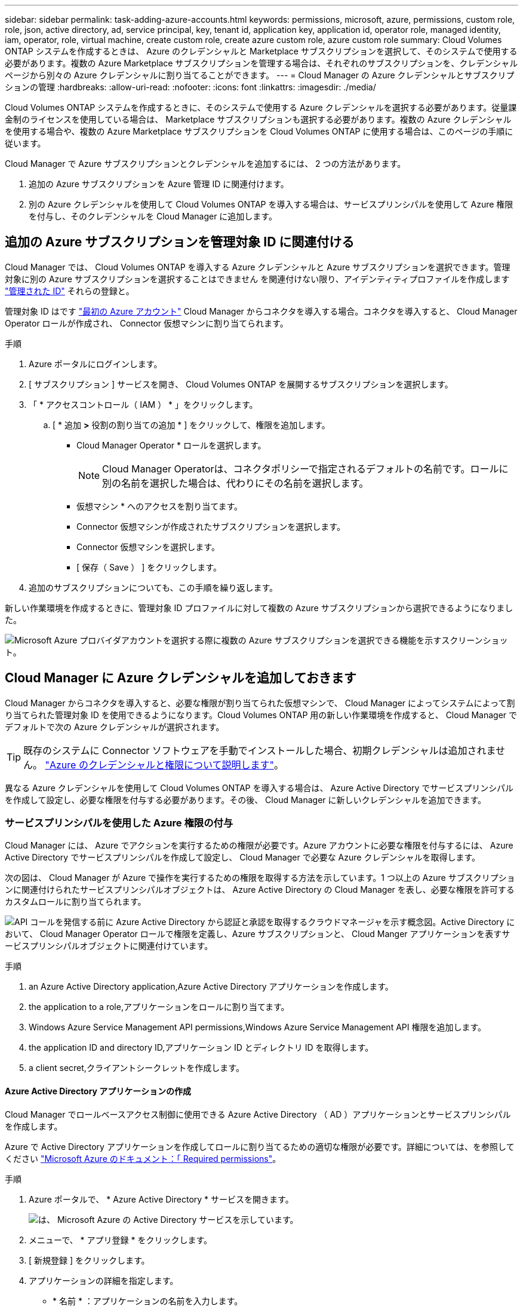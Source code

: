 ---
sidebar: sidebar 
permalink: task-adding-azure-accounts.html 
keywords: permissions, microsoft, azure, permissions, custom role, role, json, active directory, ad, service principal, key, tenant id, application key, application id, operator role, managed identity, iam, operator, role, virtual machine, create custom role, create azure custom role, azure custom role 
summary: Cloud Volumes ONTAP システムを作成するときは、 Azure のクレデンシャルと Marketplace サブスクリプションを選択して、そのシステムで使用する必要があります。複数の Azure Marketplace サブスクリプションを管理する場合は、それぞれのサブスクリプションを、クレデンシャルページから別々の Azure クレデンシャルに割り当てることができます。 
---
= Cloud Manager の Azure クレデンシャルとサブスクリプションの管理
:hardbreaks:
:allow-uri-read: 
:nofooter: 
:icons: font
:linkattrs: 
:imagesdir: ./media/


[role="lead"]
Cloud Volumes ONTAP システムを作成するときに、そのシステムで使用する Azure クレデンシャルを選択する必要があります。従量課金制のライセンスを使用している場合は、 Marketplace サブスクリプションも選択する必要があります。複数の Azure クレデンシャルを使用する場合や、複数の Azure Marketplace サブスクリプションを Cloud Volumes ONTAP に使用する場合は、このページの手順に従います。

Cloud Manager で Azure サブスクリプションとクレデンシャルを追加するには、 2 つの方法があります。

. 追加の Azure サブスクリプションを Azure 管理 ID に関連付けます。
. 別の Azure クレデンシャルを使用して Cloud Volumes ONTAP を導入する場合は、サービスプリンシパルを使用して Azure 権限を付与し、そのクレデンシャルを Cloud Manager に追加します。




== 追加の Azure サブスクリプションを管理対象 ID に関連付ける

Cloud Manager では、 Cloud Volumes ONTAP を導入する Azure クレデンシャルと Azure サブスクリプションを選択できます。管理対象に別の Azure サブスクリプションを選択することはできません を関連付けない限り、アイデンティティプロファイルを作成します https://docs.microsoft.com/en-us/azure/active-directory/managed-identities-azure-resources/overview["管理された ID"^] それらの登録と。

管理対象 ID はです link:concept-accounts-azure.html["最初の Azure アカウント"] Cloud Manager からコネクタを導入する場合。コネクタを導入すると、 Cloud Manager Operator ロールが作成され、 Connector 仮想マシンに割り当てられます。

.手順
. Azure ポータルにログインします。
. [ サブスクリプション ] サービスを開き、 Cloud Volumes ONTAP を展開するサブスクリプションを選択します。
. 「 * アクセスコントロール（ IAM ） * 」をクリックします。
+
.. [ * 追加 *>* 役割の割り当ての追加 * ] をクリックして、権限を追加します。
+
*** Cloud Manager Operator * ロールを選択します。
+

NOTE: Cloud Manager Operatorは、コネクタポリシーで指定されるデフォルトの名前です。ロールに別の名前を選択した場合は、代わりにその名前を選択します。

*** 仮想マシン * へのアクセスを割り当てます。
*** Connector 仮想マシンが作成されたサブスクリプションを選択します。
*** Connector 仮想マシンを選択します。
*** [ 保存（ Save ） ] をクリックします。




. 追加のサブスクリプションについても、この手順を繰り返します。


新しい作業環境を作成するときに、管理対象 ID プロファイルに対して複数の Azure サブスクリプションから選択できるようになりました。

image:screenshot_accounts_switch_azure_subscription.gif["Microsoft Azure プロバイダアカウントを選択する際に複数の Azure サブスクリプションを選択できる機能を示すスクリーンショット。"]



== Cloud Manager に Azure クレデンシャルを追加しておきます

Cloud Manager からコネクタを導入すると、必要な権限が割り当てられた仮想マシンで、 Cloud Manager によってシステムによって割り当てられた管理対象 ID を使用できるようになります。Cloud Volumes ONTAP 用の新しい作業環境を作成すると、 Cloud Manager でデフォルトで次の Azure クレデンシャルが選択されます。


TIP: 既存のシステムに Connector ソフトウェアを手動でインストールした場合、初期クレデンシャルは追加されません。 link:concept-accounts-azure.html["Azure のクレデンシャルと権限について説明します"]。

異なる Azure クレデンシャルを使用して Cloud Volumes ONTAP を導入する場合は、 Azure Active Directory でサービスプリンシパルを作成して設定し、必要な権限を付与する必要があります。その後、 Cloud Manager に新しいクレデンシャルを追加できます。



=== サービスプリンシパルを使用した Azure 権限の付与

Cloud Manager には、 Azure でアクションを実行するための権限が必要です。Azure アカウントに必要な権限を付与するには、 Azure Active Directory でサービスプリンシパルを作成して設定し、 Cloud Manager で必要な Azure クレデンシャルを取得します。

次の図は、 Cloud Manager が Azure で操作を実行するための権限を取得する方法を示しています。1 つ以上の Azure サブスクリプションに関連付けられたサービスプリンシパルオブジェクトは、 Azure Active Directory の Cloud Manager を表し、必要な権限を許可するカスタムロールに割り当てられます。

image:diagram_azure_authentication.png["API コールを発信する前に Azure Active Directory から認証と承認を取得するクラウドマネージャを示す概念図。Active Directory において、 Cloud Manager Operator ロールで権限を定義し、Azure サブスクリプションと、 Cloud Manger アプリケーションを表すサービスプリンシパルオブジェクトに関連付けています。"]

.手順
.  an Azure Active Directory application,Azure Active Directory アプリケーションを作成します。
.  the application to a role,アプリケーションをロールに割り当てます。
.  Windows Azure Service Management API permissions,Windows Azure Service Management API 権限を追加します。
.  the application ID and directory ID,アプリケーション ID とディレクトリ ID を取得します。
.  a client secret,クライアントシークレットを作成します。




==== Azure Active Directory アプリケーションの作成

Cloud Manager でロールベースアクセス制御に使用できる Azure Active Directory （ AD ）アプリケーションとサービスプリンシパルを作成します。

Azure で Active Directory アプリケーションを作成してロールに割り当てるための適切な権限が必要です。詳細については、を参照してください https://docs.microsoft.com/en-us/azure/active-directory/develop/howto-create-service-principal-portal#required-permissions/["Microsoft Azure のドキュメント：「 Required permissions"^]。

.手順
. Azure ポータルで、 * Azure Active Directory * サービスを開きます。
+
image:screenshot_azure_ad.gif["は、 Microsoft Azure の Active Directory サービスを示しています。"]

. メニューで、 * アプリ登録 * をクリックします。
. [ 新規登録 ] をクリックします。
. アプリケーションの詳細を指定します。
+
** * 名前 * ：アプリケーションの名前を入力します。
** * アカウントタイプ * ：アカウントタイプを選択します（ Cloud Manager で使用できます）。
** * リダイレクト URI *: このフィールドは空白のままにできます。


. [*Register] をクリックします。


AD アプリケーションとサービスプリンシパルを作成しておきます。



==== アプリケーションをロールに割り当てます

Azure で Cloud Manager に権限を付与するには、サービスプリンシパルを 1 つ以上の Azure サブスクリプションにバインドし、カスタムの「 OnCommand Cloud Manager Operator 」ロールを割り当てる必要があります。

.手順
. カスタムロールを作成します。
+
.. の内容をコピーします link:reference-permissions-azure.html["Connectorのカスタムロールの権限"] JSONファイルに保存します。
.. 割り当て可能なスコープに Azure サブスクリプション ID を追加して、 JSON ファイルを変更します。
+
ユーザが Cloud Volumes ONTAP システムを作成する Azure サブスクリプションごとに ID を追加する必要があります。

+
* 例 *

+
[source, json]
----
"AssignableScopes": [
"/subscriptions/d333af45-0d07-4154-943d-c25fbzzzzzzz",
"/subscriptions/54b91999-b3e6-4599-908e-416e0zzzzzzz",
"/subscriptions/398e471c-3b42-4ae7-9b59-ce5bbzzzzzzz"
----
.. JSON ファイルを使用して、 Azure でカスタムロールを作成します。
+
次の手順は、 Azure Cloud Shell で Bash を使用してロールを作成する方法を示しています。

+
*** 開始 https://docs.microsoft.com/en-us/azure/cloud-shell/overview["Azure Cloud Shell の略"^] Bash 環境を選択します。
*** JSON ファイルをアップロードします。
+
image:screenshot_azure_shell_upload.png["ファイルをアップロードするオプションを選択できる Azure Cloud Shell のスクリーンショット。"]

*** Azure CLI で次のコマンドを入力します。
+
[source, azurecli]
----
az role definition create --role-definition Policy_for_Setup_As_Service_Azure.json
----
+
これで、 Connector 仮想マシンに割り当てることができる Cloud Manager Operator というカスタムロールが作成されます。





. ロールにアプリケーションを割り当てます。
+
.. Azure ポータルで、 * Subscriptions * サービスを開きます。
.. サブスクリプションを選択します。
.. [* アクセス制御 (IAM)] 、 [ 追加 ] 、 [ 役割の割り当ての追加 *] の順にクリックします。
.. [* 役割 ] タブで、 * Cloud Manager Operator * 役割を選択し、 * Next * をクリックします。
.. [* Members* （メンバー * ） ] タブで、次の手順を実行します。
+
*** [* ユーザー、グループ、またはサービスプリンシパル * ] を選択したままにします。
*** [ メンバーの選択 ] をクリックします。
+
image:screenshot-azure-service-principal-role.png["アプリケーションにロールを追加するときに Members タブを表示する Azure ポータルのスクリーンショット。"]

*** アプリケーションの名前を検索します。
+
次に例を示します。

+
image:screenshot_azure_service_principal_role.png["Azure ポータルのスクリーンショットで、 Azure ポータルのロール割り当ての追加フォームが表示されています。"]

*** アプリケーションを選択し、 * Select * をクリックします。
*** 「 * 次へ * 」をクリックします。


.. [ レビュー + 割り当て（ Review + Assign ） ] をクリックします。
+
サービスプリンシパルに、 Connector の導入に必要な Azure 権限が付与されるようになりました。

+
Cloud Volumes ONTAP を複数の Azure サブスクリプションから導入する場合は、サービスプリンシパルを各サブスクリプションにバインドする必要があります。Cloud Manager では、 Cloud Volumes ONTAP の導入時に使用するサブスクリプションを選択できます。







==== Windows Azure Service Management API 権限を追加しています

サービスプリンシパルに「 Windows Azure Service Management API 」の権限が必要です。

.手順
. Azure Active Directory * サービスで、 * アプリ登録 * をクリックしてアプリケーションを選択します。
. [API アクセス許可 ] 、 [ アクセス許可の追加 ] の順にクリックします。
. Microsoft API* で、 * Azure Service Management * を選択します。
+
image:screenshot_azure_service_mgmt_apis.gif["Azure Service Management API 権限を示す Azure ポータルのスクリーンショット。"]

. [* 組織ユーザーとして Azure サービス管理にアクセスする *] をクリックし、 [ * 権限の追加 * ] をクリックします。
+
image:screenshot_azure_service_mgmt_apis_add.gif["Azure Service Management API の追加を示す Azure ポータルのスクリーンショット。"]





==== アプリケーション ID とディレクトリ ID を取得しています

Cloud Manager に Azure アカウントを追加するときは、アプリケーション（クライアント）の ID とディレクトリ（テナント） ID を指定する必要があります。Cloud Manager は、この ID を使用してプログラムによってサインインします。

.手順
. Azure Active Directory * サービスで、 * アプリ登録 * をクリックしてアプリケーションを選択します。
. アプリケーション（クライアント） ID * とディレクトリ（テナント） ID * をコピーします。
+
image:screenshot_azure_app_ids.gif["Azure Active Directory 内のアプリケーション（クライアント）の ID とディレクトリ（テナント） ID を示すスクリーンショット。"]





==== クライアントシークレットの作成

Cloud Manager がクライアントシークレットを使用して Azure AD で認証できるようにするには、クライアントシークレットを作成し、そのシークレットの値を Cloud Manager に指定する必要があります。

.手順
. Azure Active Directory * サービスを開きます。
. [* アプリ登録 * ] をクリックして、アプリケーションを選択します。
. ［ * 証明書とシークレット > 新しいクライアントシークレット * ］ をクリックします。
. シークレットと期間の説明を入力します。
. [ 追加（ Add ） ] をクリックします。
. クライアントシークレットの値をコピーします。
+
image:screenshot_azure_client_secret.gif["Azure AD サービスプリンシパルのクライアントシークレットを表示する Azure ポータルのスクリーンショット。"]



これでサービスプリンシパルが設定され、アプリケーション（クライアント） ID 、ディレクトリ（テナント） ID 、およびクライアントシークレットの値をコピーしました。この情報は、 Cloud Manager で Azure アカウントを追加するときに入力する必要があります。



=== Cloud Manager にクレデンシャルを追加してください

必要な権限を Azure アカウントに付与したら、そのアカウントのクレデンシャルを Cloud Manager に追加できます。この手順を完了すると、複数の Azure クレデンシャルを使用して Cloud Volumes ONTAP を起動できます。

作成したクレデンシャルをクラウドプロバイダで使用できるようになるまでに数分かかることがあります。Cloud Manager にクレデンシャルを追加するまで数分待ってから、

Cloud Manager の設定を変更する前に、コネクタを作成する必要があります。 link:concept-connectors.html#how-to-create-a-connector["詳細をご確認ください"]。

.手順
. Cloud Manager コンソールの右上にある設定アイコンをクリックし、 * クレデンシャル * を選択します。
+
image:screenshot_settings_icon.gif["Cloud Manager コンソールの右上にある設定アイコンを示すスクリーンショット。"]

. [Add Credentials] をクリックし、ウィザードの手順に従います。
+
.. * 資格情報の場所 * ： Microsoft Azure > Connector * を選択します。
.. * クレデンシャルの定義 * ：必要な権限を付与する Azure Active Directory サービスプリンシパルに関する情報を入力します。
+
*** アプリケーション（クライアント） ID ：を参照してください  the application ID and directory ID。
*** ディレクトリ（テナント） ID ：を参照してください  the application ID and directory ID。
*** クライアントシークレット：を参照してください  a client secret。


.. * Marketplace サブスクリプション *: 今すぐ登録するか、既存のサブスクリプションを選択して、 Marketplace サブスクリプションをこれらの資格情報に関連付けます。
+
Cloud Volumes ONTAP の料金を時間単位で支払う（ PAYGO ）には、 Azure のクレデンシャルが Azure Marketplace からのサブスクリプションに関連付けられている必要があります。

.. * 確認 * ：新しいクレデンシャルの詳細を確認し、 * 追加 * をクリックします。




これで、から別のクレデンシャルセットに切り替えることができます [ 詳細と資格情報 ] ページ https://docs.netapp.com/us-en/cloud-manager-cloud-volumes-ontap/task-deploying-otc-azure.html["新しい作業環境を作成する場合"^]

image:screenshot_accounts_switch_azure.gif["[ 詳細と資格情報 ] ページで [ 資格情報の編集 ] をクリックした後で資格情報を選択する方法を示すスクリーンショット"]



== 既存のクレデンシャルを管理する

Cloud Manager にすでに追加した Azure クレデンシャルの管理では、 Marketplace でのサブスクリプションの関連付け、クレデンシャルの編集、および削除を行います。



=== Azure Marketplace サブスクリプションをクレデンシャルに関連付ける

Cloud Manager に Azure のクレデンシャルを追加したら、 Azure Marketplace サブスクリプションをそれらのクレデンシャルに関連付けることができます。サブスクリプションを使用すると、従量課金制の Cloud Volumes ONTAP システムを作成し、他のネットアップクラウドサービスを使用できます。

Cloud Manager にクレデンシャルを追加したあとに、 Azure Marketplace サブスクリプションを関連付けるシナリオは 2 つあります。

* Cloud Manager にクレデンシャルを最初に追加したときに、サブスクリプションを関連付けていません。
* 既存の Azure Marketplace サブスクリプションを新しいサブスクリプションに置き換える場合。


Cloud Manager の設定を変更する前に、コネクタを作成する必要があります。 link:concept-connectors.html#how-to-create-a-connector["詳細をご確認ください"]。

.手順
. Cloud Manager コンソールの右上にある設定アイコンをクリックし、 * クレデンシャル * を選択します。
. 一連の資格情報のアクションメニューをクリックし、 * 契約の関連付け * を選択します。
+
image:screenshot_azure_add_subscription.png["一連の既存のクレデンシャルに対する操作メニューのスクリーンショット。"]

. ダウンリストからサブスクリプションを選択するか、 * サブスクリプションの追加 * をクリックして、手順に従って新しいサブスクリプションを作成します。
+
次のビデオは、作業環境ウィザードのコンテキストから開始しますが、 [ サブスクリプションの追加 ] をクリックした後も同じワークフローが表示されます。

+
video::video_subscribing_azure.mp4[width=848,height=480]




=== クレデンシャルの編集

Azure サービスクレデンシャルの詳細を変更して、 Cloud Manager で Azure クレデンシャルを編集します。たとえば、サービスプリンシパルアプリケーション用に新しいシークレットが作成された場合は、クライアントシークレットの更新が必要になることがあります。

.手順
. Cloud Manager コンソールの右上にある設定アイコンをクリックし、 * クレデンシャル * を選択します。
. 一連の資格情報のアクションメニューをクリックし、 * 資格情報の編集 * を選択します。
. 必要な変更を行い、 * 適用 * をクリックします。




=== クレデンシャルを削除し

クレデンシャルが不要になった場合は、 Cloud Manager から削除できます。削除できるのは、作業環境に関連付けられていないクレデンシャルのみです。

.手順
. Cloud Manager コンソールの右上にある設定アイコンをクリックし、 * クレデンシャル * を選択します。
. 一連の資格情報のアクションメニューをクリックし、 * 資格情報の削除 * を選択します。
. 削除を確定するには、 * 削除 * をクリックします。

